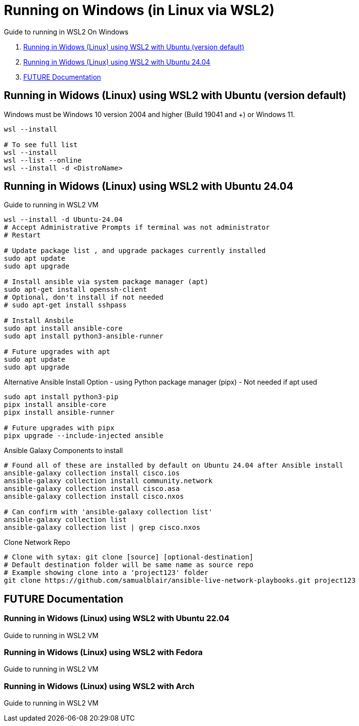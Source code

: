 = Running on Windows (in Linux via WSL2)

Guide to running in WSL2 On Windows

. <<Running in Widows (Linux) using WSL2 with Ubuntu (version default)>>
. <<Running in Widows (Linux) using WSL2 with Ubuntu 24.04>>
. <<FUTURE Documentation>>

== Running in Widows (Linux) using WSL2 with Ubuntu (version default)
Windows must be Windows 10 version 2004 and higher (Build 19041 and +) or Windows 11.
```
wsl --install

# To see full list
wsl --install
wsl --list --online
wsl --install -d <DistroName>
```

== Running in Widows (Linux) using WSL2 with Ubuntu 24.04
Guide to running in WSL2 VM
```
wsl --install -d Ubuntu-24.04
# Accept Administrative Prompts if terminal was not administrator
# Restart

# Update package list , and upgrade packages currently installed
sudo apt update
sudo apt upgrade

# Install ansible via system package manager (apt)
sudo apt-get install openssh-client
# Optional, don't install if not needed
# sudo apt-get install sshpass

# Install Ansbile
sudo apt install ansible-core
sudo apt install python3-ansible-runner

# Future upgrades with apt
sudo apt update
sudo apt upgrade
```

Alternative Ansible Install Option - using Python package manager (pipx) - Not needed if apt used
```
sudo apt install python3-pip
pipx install ansible-core
pipx install ansible-runner

# Future upgrades with pipx
pipx upgrade --include-injected ansible
```

Ansible Galaxy Components to install
```
# Found all of these are installed by default on Ubuntu 24.04 after Ansible install
ansible-galaxy collection install cisco.ios
ansible-galaxy collection install community.network
ansible-galaxy collection install cisco.asa
ansible-galaxy collection install cisco.nxos

# Can confirm with 'ansible-galaxy collection list'
ansible-galaxy collection list
ansible-galaxy collection list | grep cisco.nxos
```

Clone Network Repo 
```
# Clone with sytax: git clone [source] [optional-destination]
# Default destination folder will be same name as source repo
# Example showing clone into a 'project123' folder
git clone https://github.com/samualblair/ansible-live-network-playbooks.git project123
```

== FUTURE Documentation

=== Running in Widows (Linux) using WSL2 with Ubuntu 22.04
Guide to running in WSL2 VM

=== Running in Widows (Linux) using WSL2 with Fedora
Guide to running in WSL2 VM

=== Running in Widows (Linux) using WSL2 with Arch
Guide to running in WSL2 VM
